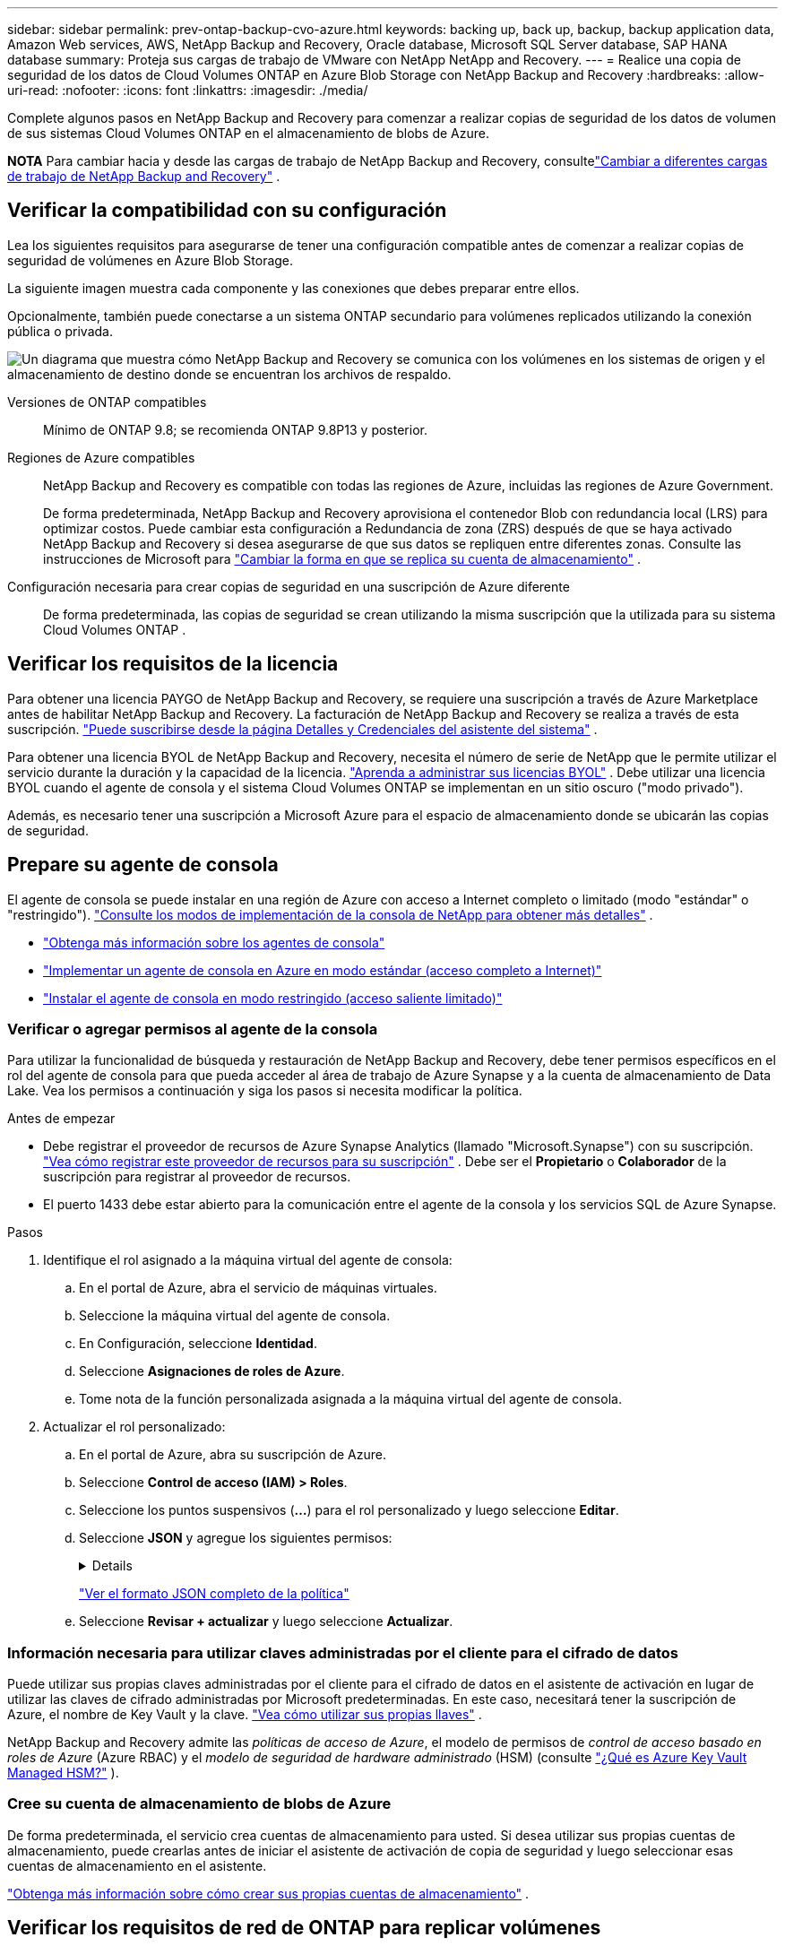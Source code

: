 ---
sidebar: sidebar 
permalink: prev-ontap-backup-cvo-azure.html 
keywords: backing up, back up, backup, backup application data, Amazon Web services, AWS, NetApp Backup and Recovery, Oracle database, Microsoft SQL Server database, SAP HANA database 
summary: Proteja sus cargas de trabajo de VMware con NetApp NetApp and Recovery. 
---
= Realice una copia de seguridad de los datos de Cloud Volumes ONTAP en Azure Blob Storage con NetApp Backup and Recovery
:hardbreaks:
:allow-uri-read: 
:nofooter: 
:icons: font
:linkattrs: 
:imagesdir: ./media/


[role="lead"]
Complete algunos pasos en NetApp Backup and Recovery para comenzar a realizar copias de seguridad de los datos de volumen de sus sistemas Cloud Volumes ONTAP en el almacenamiento de blobs de Azure.

[]
====
*NOTA* Para cambiar hacia y desde las cargas de trabajo de NetApp Backup and Recovery, consultelink:br-start-switch-ui.html["Cambiar a diferentes cargas de trabajo de NetApp Backup and Recovery"] .

====


== Verificar la compatibilidad con su configuración

Lea los siguientes requisitos para asegurarse de tener una configuración compatible antes de comenzar a realizar copias de seguridad de volúmenes en Azure Blob Storage.

La siguiente imagen muestra cada componente y las conexiones que debes preparar entre ellos.

Opcionalmente, también puede conectarse a un sistema ONTAP secundario para volúmenes replicados utilizando la conexión pública o privada.

image:diagram_cloud_backup_cvo_azure.png["Un diagrama que muestra cómo NetApp Backup and Recovery se comunica con los volúmenes en los sistemas de origen y el almacenamiento de destino donde se encuentran los archivos de respaldo."]

Versiones de ONTAP compatibles:: Mínimo de ONTAP 9.8; se recomienda ONTAP 9.8P13 y posterior.
Regiones de Azure compatibles:: NetApp Backup and Recovery es compatible con todas las regiones de Azure, incluidas las regiones de Azure Government.
+
--
De forma predeterminada, NetApp Backup and Recovery aprovisiona el contenedor Blob con redundancia local (LRS) para optimizar costos.  Puede cambiar esta configuración a Redundancia de zona (ZRS) después de que se haya activado NetApp Backup and Recovery si desea asegurarse de que sus datos se repliquen entre diferentes zonas.  Consulte las instrucciones de Microsoft para https://learn.microsoft.com/en-us/azure/storage/common/redundancy-migration?tabs=portal["Cambiar la forma en que se replica su cuenta de almacenamiento"^] .

--
Configuración necesaria para crear copias de seguridad en una suscripción de Azure diferente:: De forma predeterminada, las copias de seguridad se crean utilizando la misma suscripción que la utilizada para su sistema Cloud Volumes ONTAP .




== Verificar los requisitos de la licencia

Para obtener una licencia PAYGO de NetApp Backup and Recovery, se requiere una suscripción a través de Azure Marketplace antes de habilitar NetApp Backup and Recovery.  La facturación de NetApp Backup and Recovery se realiza a través de esta suscripción. https://docs.netapp.com/us-en/storage-management-cloud-volumes-ontap/task-deploying-otc-azure.html["Puede suscribirse desde la página Detalles y Credenciales del asistente del sistema"^] .

Para obtener una licencia BYOL de NetApp Backup and Recovery, necesita el número de serie de NetApp que le permite utilizar el servicio durante la duración y la capacidad de la licencia. link:br-start-licensing.html["Aprenda a administrar sus licencias BYOL"] .  Debe utilizar una licencia BYOL cuando el agente de consola y el sistema Cloud Volumes ONTAP se implementan en un sitio oscuro ("modo privado").

Además, es necesario tener una suscripción a Microsoft Azure para el espacio de almacenamiento donde se ubicarán las copias de seguridad.



== Prepare su agente de consola

El agente de consola se puede instalar en una región de Azure con acceso a Internet completo o limitado (modo "estándar" o "restringido"). https://docs.netapp.com/us-en/console-setup-admin/concept-modes.html["Consulte los modos de implementación de la consola de NetApp para obtener más detalles"^] .

* https://docs.netapp.com/us-en/console-setup-admin/concept-connectors.html["Obtenga más información sobre los agentes de consola"^]
* https://docs.netapp.com/us-en/console-setup-admin/task-quick-start-connector-azure.html["Implementar un agente de consola en Azure en modo estándar (acceso completo a Internet)"^]
* https://docs.netapp.com/us-en/console-setup-admin/task-quick-start-restricted-mode.html["Instalar el agente de consola en modo restringido (acceso saliente limitado)"^]




=== Verificar o agregar permisos al agente de la consola

Para utilizar la funcionalidad de búsqueda y restauración de NetApp Backup and Recovery, debe tener permisos específicos en el rol del agente de consola para que pueda acceder al área de trabajo de Azure Synapse y a la cuenta de almacenamiento de Data Lake.  Vea los permisos a continuación y siga los pasos si necesita modificar la política.

.Antes de empezar
* Debe registrar el proveedor de recursos de Azure Synapse Analytics (llamado "Microsoft.Synapse") con su suscripción. https://docs.microsoft.com/en-us/azure/azure-resource-manager/management/resource-providers-and-types#register-resource-provider["Vea cómo registrar este proveedor de recursos para su suscripción"^] .  Debe ser el *Propietario* o *Colaborador* de la suscripción para registrar al proveedor de recursos.
* El puerto 1433 debe estar abierto para la comunicación entre el agente de la consola y los servicios SQL de Azure Synapse.


.Pasos
. Identifique el rol asignado a la máquina virtual del agente de consola:
+
.. En el portal de Azure, abra el servicio de máquinas virtuales.
.. Seleccione la máquina virtual del agente de consola.
.. En Configuración, seleccione *Identidad*.
.. Seleccione *Asignaciones de roles de Azure*.
.. Tome nota de la función personalizada asignada a la máquina virtual del agente de consola.


. Actualizar el rol personalizado:
+
.. En el portal de Azure, abra su suscripción de Azure.
.. Seleccione *Control de acceso (IAM) > Roles*.
.. Seleccione los puntos suspensivos (*...*) para el rol personalizado y luego seleccione *Editar*.
.. Seleccione *JSON* y agregue los siguientes permisos:
+
[%collapsible]
====
[source, json]
----
"Microsoft.Storage/storageAccounts/listkeys/action",
"Microsoft.Storage/storageAccounts/read",
"Microsoft.Storage/storageAccounts/write",
"Microsoft.Storage/storageAccounts/blobServices/containers/read",
"Microsoft.Storage/storageAccounts/listAccountSas/action",
"Microsoft.KeyVault/vaults/read",
"Microsoft.KeyVault/vaults/accessPolicies/write",
"Microsoft.Network/networkInterfaces/read",
"Microsoft.Resources/subscriptions/locations/read",
"Microsoft.Network/virtualNetworks/read",
"Microsoft.Network/virtualNetworks/subnets/read",
"Microsoft.Resources/subscriptions/resourceGroups/read",
"Microsoft.Resources/subscriptions/resourcegroups/resources/read",
"Microsoft.Resources/subscriptions/resourceGroups/write",
"Microsoft.Authorization/locks/*",
"Microsoft.Network/privateEndpoints/write",
"Microsoft.Network/privateEndpoints/read",
"Microsoft.Network/privateDnsZones/virtualNetworkLinks/write",
"Microsoft.Network/virtualNetworks/join/action",
"Microsoft.Network/privateDnsZones/A/write",
"Microsoft.Network/privateDnsZones/read",
"Microsoft.Network/privateDnsZones/virtualNetworkLinks/read",
"Microsoft.Network/networkInterfaces/delete",
"Microsoft.Network/networkSecurityGroups/delete",
"Microsoft.Resources/deployments/delete",
"Microsoft.ManagedIdentity/userAssignedIdentities/assign/action",
"Microsoft.Synapse/workspaces/write",
"Microsoft.Synapse/workspaces/read",
"Microsoft.Synapse/workspaces/delete",
"Microsoft.Synapse/register/action",
"Microsoft.Synapse/checkNameAvailability/action",
"Microsoft.Synapse/workspaces/operationStatuses/read",
"Microsoft.Synapse/workspaces/firewallRules/read",
"Microsoft.Synapse/workspaces/replaceAllIpFirewallRules/action",
"Microsoft.Synapse/workspaces/operationResults/read",
"Microsoft.Synapse/workspaces/privateEndpointConnectionsApproval/action"
----
====
+
https://docs.netapp.com/us-en/console-setup-admin/reference-permissions-azure.html["Ver el formato JSON completo de la política"^]

.. Seleccione *Revisar + actualizar* y luego seleccione *Actualizar*.






=== Información necesaria para utilizar claves administradas por el cliente para el cifrado de datos

Puede utilizar sus propias claves administradas por el cliente para el cifrado de datos en el asistente de activación en lugar de utilizar las claves de cifrado administradas por Microsoft predeterminadas.  En este caso, necesitará tener la suscripción de Azure, el nombre de Key Vault y la clave. https://docs.microsoft.com/en-us/azure/storage/common/customer-managed-keys-overview["Vea cómo utilizar sus propias llaves"^] .

NetApp Backup and Recovery admite las _políticas de acceso de Azure_, el modelo de permisos de _control de acceso basado en roles de Azure_ (Azure RBAC) y el _modelo de seguridad de hardware administrado_ (HSM) (consulte https://learn.microsoft.com/en-us/azure/key-vault/managed-hsm/overview["¿Qué es Azure Key Vault Managed HSM?"] ).



=== Cree su cuenta de almacenamiento de blobs de Azure

De forma predeterminada, el servicio crea cuentas de almacenamiento para usted.  Si desea utilizar sus propias cuentas de almacenamiento, puede crearlas antes de iniciar el asistente de activación de copia de seguridad y luego seleccionar esas cuentas de almacenamiento en el asistente.

link:prev-ontap-protect-journey.html["Obtenga más información sobre cómo crear sus propias cuentas de almacenamiento"] .



== Verificar los requisitos de red de ONTAP para replicar volúmenes

Si planea crear volúmenes replicados en un sistema ONTAP secundario mediante NetApp Backup and Recovery, asegúrese de que los sistemas de origen y destino cumplan con los siguientes requisitos de red.



==== Requisitos de red de ONTAP local

* Si el clúster está en sus instalaciones, debe tener una conexión desde su red corporativa a su red virtual en el proveedor de la nube.  Normalmente se trata de una conexión VPN.
* Los clústeres ONTAP deben cumplir requisitos adicionales de subred, puerto, firewall y clúster.
+
Dado que puede replicar en Cloud Volumes ONTAP o en sistemas locales, revise los requisitos de emparejamiento para los sistemas ONTAP locales. https://docs.netapp.com/us-en/ontap-sm-classic/peering/reference_prerequisites_for_cluster_peering.html["Consulte los requisitos previos para el peering de clústeres en la documentación de ONTAP"^] .





==== Requisitos de red de Cloud Volumes ONTAP

* El grupo de seguridad de la instancia debe incluir las reglas de entrada y salida requeridas: específicamente, reglas para ICMP y los puertos 11104 y 11105.  Estas reglas están incluidas en el grupo de seguridad predefinido.


* Para replicar datos entre dos sistemas Cloud Volumes ONTAP en diferentes subredes, las subredes deben enrutarse juntas (esta es la configuración predeterminada).




== Habilitar NetApp Backup and Recovery en Cloud Volumes ONTAP

Habilitar NetApp Backup and Recovery es fácil.  Los pasos varían levemente dependiendo de si tiene un sistema Cloud Volumes ONTAP existente o uno nuevo.

*Habilitar NetApp Backup and Recovery en un nuevo sistema*

NetApp Backup and Recovery está habilitado de forma predeterminada en el asistente del sistema.  Asegúrese de mantener la opción habilitada.

Ver https://docs.netapp.com/us-en/storage-management-cloud-volumes-ontap/task-deploying-otc-azure.html["Lanzamiento de Cloud Volumes ONTAP en Azure"^] para conocer los requisitos y detalles para crear su sistema Cloud Volumes ONTAP .


NOTE: Si desea elegir el nombre del grupo de recursos, *deshabilite* NetApp Backup and Recovery al implementar Cloud Volumes ONTAP.

.Pasos
. Desde la página *Sistemas* de la consola, seleccione *Agregar sistema*, elija el proveedor de nube y seleccione *Agregar nuevo*.  Seleccione *Crear Cloud Volumes ONTAP*.
. Seleccione *Microsoft Azure* como proveedor de nube y luego elija un solo nodo o un sistema HA.
. En la página Definir credenciales de Azure, ingrese el nombre de las credenciales, el ID del cliente, el secreto del cliente y el ID del directorio, y seleccione *Continuar*.
. Complete la página Detalles y credenciales y asegúrese de tener una suscripción a Azure Marketplace y seleccione *Continuar*.
. En la página Servicios, deje el servicio habilitado y seleccione *Continuar*.
. Complete las páginas del asistente para implementar el sistema.


.Resultado
NetApp Backup and Recovery está habilitado en el sistema.  Después de haber creado volúmenes en estos sistemas Cloud Volumes ONTAP , inicie NetApp Backup and Recovery ylink:prev-ontap-backup-manage.html["Activar la copia de seguridad en cada volumen que desee proteger"] .

*Habilitar NetApp Backup and Recovery en un sistema existente*

Habilite NetApp Backup and Recovery en cualquier momento directamente desde el sistema.

.Pasos
. Desde la página *Sistemas* de la Consola, seleccione el sistema y seleccione *Habilitar* junto a Copia de seguridad y recuperación en el panel derecho.
+
Si el destino de Azure Blob para sus copias de seguridad existe como un sistema en la página *Sistemas* de la consola, puede arrastrar el clúster al sistema de Azure Blob para iniciar el asistente de configuración.

. Complete las páginas del asistente para implementar NetApp Backup and Recovery.
. Cuando desee iniciar copias de seguridad, continúe con<<Activar copias de seguridad en sus volúmenes ONTAP>> .




== Activar copias de seguridad en sus volúmenes ONTAP

Active las copias de seguridad en cualquier momento directamente desde su sistema local.

Un asistente lo guiará a través de los siguientes pasos principales:

* <<Seleccione los volúmenes que desea respaldar>>
* <<Definir la estrategia de backup>>
* <<Revise sus selecciones>>


También puedes<<Mostrar los comandos API>> en el paso de revisión, para que pueda copiar el código para automatizar la activación de la copia de seguridad para sistemas futuros.



=== Iniciar el asistente

.Pasos
. Acceda al asistente para activar copias de seguridad y recuperación mediante una de las siguientes maneras:
+
** Desde la página *Sistemas* de la Consola, seleccione el sistema y seleccione *Habilitar > Volúmenes de respaldo* junto a Copia de seguridad y recuperación en el panel derecho.
+
Si el destino de Azure para sus copias de seguridad existe como un sistema en la página *Sistemas*, puede arrastrar el clúster ONTAP al almacenamiento de objetos Blob de Azure.

** Seleccione *Volúmenes* en la barra de Copia de seguridad y recuperación.  Desde la pestaña Volúmenes, seleccione *Acciones*image:icon-action.png["Icono de acciones"] icono y seleccione *Activar copia de seguridad* para un solo volumen (que aún no tenga habilitada la replicación o la copia de seguridad en el almacenamiento de objetos).


+
La página de Introducción del asistente muestra las opciones de protección, incluidas instantáneas locales, replicación y copias de seguridad.  Si realizó la segunda opción en este paso, aparecerá la página Definir estrategia de respaldo con un volumen seleccionado.

. Continúe con las siguientes opciones:
+
** Si ya tienes un agente de consola, ya estás listo.  Simplemente seleccione *Siguiente*.
** Si aún no tiene un agente de consola, aparecerá la opción *Agregar un agente de consola*. Consulte <<Prepare su agente de consola>> .






=== Seleccione los volúmenes que desea respaldar

Seleccione los volúmenes que desea proteger.  Un volumen protegido es aquel que tiene una o más de las siguientes características: política de instantáneas, política de replicación, política de copia de seguridad a objeto.

Puede elegir proteger los volúmenes FlexVol o FlexGroup ; sin embargo, no puede seleccionar una combinación de estos volúmenes al activar la copia de seguridad de un sistema.  Vea cómolink:prev-ontap-backup-manage.html["Activar la copia de seguridad para volúmenes adicionales en el sistema"] (FlexVol o FlexGroup) después de haber configurado la copia de seguridad para los volúmenes iniciales.

[NOTE]
====
* Puede activar una copia de seguridad solo en un único volumen FlexGroup a la vez.
* Los volúmenes que seleccione deben tener la misma configuración SnapLock .  Todos los volúmenes deben tener SnapLock Enterprise habilitado o tener SnapLock deshabilitado.


====
.Pasos
Si los volúmenes que elige ya tienen políticas de instantáneas o replicación aplicadas, las políticas que seleccione más adelante sobrescribirán estas políticas existentes.

. En la página Seleccionar volúmenes, seleccione el volumen o los volúmenes que desea proteger.
+
** Opcionalmente, filtre las filas para mostrar solo volúmenes con determinados tipos de volumen, estilos y más para facilitar la selección.
** Después de seleccionar el primer volumen, podrá seleccionar todos los volúmenes FlexVol .  (Los volúmenes FlexGroup se pueden seleccionar uno a la vez solamente).  Para realizar una copia de seguridad de todos los volúmenes FlexVol existentes, marque primero un volumen y luego marque la casilla en la fila del título.
** Para realizar una copia de seguridad de volúmenes individuales, marque la casilla de cada volumen.


. Seleccione *Siguiente*.




=== Definir la estrategia de backup

Definir la estrategia de backup implica configurar las siguientes opciones:

* Ya sea que desee una o todas las opciones de respaldo: instantáneas locales, replicación y respaldo en almacenamiento de objetos
* Arquitectura
* Política de instantáneas locales
* Objetivo y política de replicación
+

NOTE: Si los volúmenes que elige tienen políticas de instantáneas y replicación diferentes a las políticas que selecciona en este paso, se sobrescribirán las políticas existentes.

* Realizar copias de seguridad de la información de almacenamiento de objetos (proveedor, cifrado, redes, política de copia de seguridad y opciones de exportación).


.Pasos
. En la página Definir estrategia de respaldo, elija una o todas las siguientes opciones.  Los tres están seleccionados por defecto:
+
** *Instantáneas locales*: si está realizando una replicación o una copia de seguridad en un almacenamiento de objetos, se deben crear instantáneas locales.
** *Replicación*: crea volúmenes replicados en otro sistema de almacenamiento ONTAP .
** *Copia de seguridad*: realiza copias de seguridad de los volúmenes en el almacenamiento de objetos.


. *Arquitectura*: Si eligió replicación y copia de seguridad, elija uno de los siguientes flujos de información:
+
** *En cascada*: la información fluye desde el sistema de almacenamiento primario al secundario, y desde el secundario al almacenamiento de objetos.
** *Distribución en abanico*: la información fluye desde el sistema de almacenamiento primario al secundario _y_ desde el primario al almacenamiento de objetos.
+
Para obtener detalles sobre estas arquitecturas, consultelink:prev-ontap-protect-journey.html["Planifique su viaje de protección"] .



. *Instantánea local*: elija una política de instantáneas existente o cree una.
+

TIP: Para crear una política personalizada antes de activar la instantánea, consultelink:br-use-policies-create.html["Crear una política"] .

+
Para crear una política, seleccione *Crear nueva política* y haga lo siguiente:

+
** Introduzca el nombre de la póliza.
** Seleccione hasta cinco horarios, normalmente de diferentes frecuencias.
** Seleccione *Crear*.


. *Replicación*: Establezca las siguientes opciones:
+
** *Objetivo de replicación*: seleccione el sistema de destino y SVM.  Opcionalmente, seleccione el agregado o los agregados de destino y el prefijo o sufijo que se agregarán al nombre del volumen replicado.
** *Política de replicación*: elija una política de replicación existente o cree una.
+

TIP: Para crear una política personalizada antes de activar la replicación, consultelink:br-use-policies-create.html["Crear una política"] .

+
Para crear una política, seleccione *Crear nueva política* y haga lo siguiente:

+
*** Introduzca el nombre de la póliza.
*** Seleccione hasta cinco horarios, normalmente de diferentes frecuencias.
*** Seleccione *Crear*.




. *Copia de seguridad del objeto*: si seleccionó *Copia de seguridad*, configure las siguientes opciones:
+
** *Proveedor*: Seleccione *Microsoft Azure*.
** *Configuración del proveedor*: Ingrese los detalles del proveedor.
+
Introduzca la región donde se almacenarán las copias de seguridad.  Esta puede ser una región diferente a donde reside el sistema Cloud Volumes ONTAP .

+
Cree una nueva cuenta de almacenamiento o seleccione una existente.

+
Ingrese la suscripción de Azure utilizada para almacenar las copias de seguridad.  Esta puede ser una suscripción diferente a la que se encuentra en el sistema Cloud Volumes ONTAP .

+
Cree su propio grupo de recursos que administre el contenedor de Blobs o seleccione el tipo de grupo de recursos y el grupo.

+

TIP: Si desea proteger sus archivos de respaldo para que no se modifiquen ni eliminen, asegúrese de que la cuenta de almacenamiento se haya creado con el almacenamiento inmutable habilitado utilizando un período de retención de 30 días.

+

TIP: Si desea organizar en niveles los archivos de respaldo más antiguos en Azure Archive Storage para optimizar aún más los costos, asegúrese de que la cuenta de almacenamiento tenga la regla de ciclo de vida adecuada.

** *Clave de cifrado*: si creó una nueva cuenta de almacenamiento de Azure, ingrese la información de la clave de cifrado que le proporcionó el proveedor.  Elija si utilizará las claves de cifrado de Azure predeterminadas o elegirá sus propias claves administradas por el cliente desde su cuenta de Azure para administrar el cifrado de sus datos.
+
Si elige utilizar sus propias claves administradas por el cliente, ingrese al almacén de claves y a la información de la clave. https://docs.microsoft.com/en-us/azure/storage/common/customer-managed-keys-overview["Aprende a usar tus propias llaves"^] .



+

NOTE: Si eligió una cuenta de almacenamiento de Microsoft existente, la información de cifrado ya está disponible, por lo que no necesita ingresarla ahora.

+
** *Redes*: elija el espacio IP y si utilizará un punto final privado.  El punto final privado está deshabilitado de forma predeterminada.
+
... El espacio IP en el clúster ONTAP donde residen los volúmenes que desea respaldar.  Los LIF entre clústeres para este espacio IP deben tener acceso a Internet saliente.
... De manera opcional, elija si utilizará un punto de conexión privado de Azure que haya configurado previamente. https://learn.microsoft.com/en-us/azure/private-link/private-endpoint-overview["Obtenga información sobre el uso de un punto de conexión privado de Azure"^] .


** *Política de respaldo*: seleccione una política de almacenamiento de respaldo a objetos existente.
+

TIP: Para crear una política personalizada antes de activar la copia de seguridad, consultelink:br-use-policies-create.html["Crear una política"] .

+
Para crear una política, seleccione *Crear nueva política* y haga lo siguiente:

+
*** Introduzca el nombre de la póliza.
*** Para las políticas de copia de seguridad a objeto, configure las configuraciones DataLock y Ransomware Protection.  Para obtener más detalles sobre DataLock y Ransomware Protection, consultelink:prev-ontap-policy-object-options.html["Configuración de la política de copia de seguridad en objeto"] .
*** Seleccione hasta cinco horarios, normalmente de diferentes frecuencias.
*** Seleccione *Crear*.


** *Exportar copias de instantáneas existentes al almacenamiento de objetos como copias de respaldo*: si hay copias de instantáneas locales para volúmenes en este sistema que coinciden con la etiqueta de programación de respaldo que acaba de seleccionar para este sistema (por ejemplo, diaria, semanal, etc.), se muestra este mensaje adicional.  Marque esta casilla para que todas las instantáneas históricas se copien en el almacenamiento de objetos como archivos de respaldo para garantizar la protección más completa para sus volúmenes.


. Seleccione *Siguiente*.




=== Revise sus selecciones

Esta es la oportunidad de revisar sus selecciones y realizar ajustes, si es necesario.

.Pasos
. En la página Revisar, revise sus selecciones.
. Opcionalmente, marque la casilla para *Sincronizar automáticamente las etiquetas de la política de instantáneas con las etiquetas de la política de replicación y copia de seguridad*.  Esto crea instantáneas con una etiqueta que coincide con las etiquetas de las políticas de replicación y copia de seguridad.
. Seleccione *Activar copia de seguridad*.


.Resultado
NetApp Backup and Recovery comienza a realizar las copias de seguridad iniciales de sus volúmenes.  La transferencia de línea base del volumen replicado y el archivo de respaldo incluye una copia completa de los datos del sistema de almacenamiento principal.  Las transferencias posteriores contienen copias diferenciales de los datos de almacenamiento primario contenidos en las copias instantáneas.

Se crea un volumen replicado en el clúster de destino que se sincronizará con el volumen principal.

Se crea un contenedor de almacenamiento de blobs en el grupo de recursos ingresado y los archivos de respaldo se almacenan allí.

De forma predeterminada, NetApp Backup and Recovery aprovisiona el contenedor Blob con redundancia local (LRS) para optimizar costos.  Puede cambiar esta configuración a Redundancia de zona (ZRS) si desea asegurarse de que sus datos se repliquen entre diferentes zonas.  Consulte las instrucciones de Microsoft para https://learn.microsoft.com/en-us/azure/storage/common/redundancy-migration?tabs=portal["Cambiar la forma en que se replica su cuenta de almacenamiento"^] .

Se muestra el panel de control de copias de seguridad de volumen para que pueda supervisar el estado de las copias de seguridad.

También puede supervisar el estado de los trabajos de copia de seguridad y restauración mediante ellink:br-use-monitor-tasks.html["Página de seguimiento de trabajos"] .



=== Mostrar los comandos API

Es posible que desee mostrar y, opcionalmente, copiar los comandos API utilizados en el asistente Activar copia de seguridad y recuperación.  Es posible que desee hacer esto para automatizar la activación de la copia de seguridad en sistemas futuros.

.Pasos
. Desde el asistente Activar copia de seguridad y recuperación, seleccione *Ver solicitud de API*.
. Para copiar los comandos al portapapeles, seleccione el icono *Copiar*.




== ¿Que sigue?

* Puede link:prev-ontap-backup-manage.html["Administrar sus archivos de respaldo y políticas de respaldo"] Es Esto incluye iniciar y detener copias de seguridad, eliminar copias de seguridad, agregar y cambiar la programación de copias de seguridad, y más.
* Puede link:prev-ontap-policy-object-advanced-settings.html["Administrar la configuración de copias de seguridad a nivel de clúster"] Es Esto incluye cambiar las claves de almacenamiento que ONTAP usa para acceder al almacenamiento en la nube, cambiar el ancho de banda de red disponible para cargar copias de seguridad al almacenamiento de objetos, cambiar la configuración de copia de seguridad automática para volúmenes futuros y más.
* También puedeslink:prev-ontap-restore.html["restaurar volúmenes, carpetas o archivos individuales desde un archivo de respaldo"] a un sistema Cloud Volumes ONTAP en AWS o a un sistema ONTAP local.

